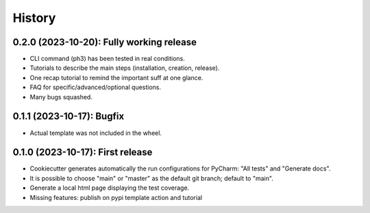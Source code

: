 =======
History
=======


-----------------------------------------
0.2.0 (2023-10-20): Fully working release
-----------------------------------------

* CLI command (ph3) has been tested in real conditions.
* Tutorials to describe the main steps (installation, creation, release).
* One recap tutorial to remind the important suff at one glance.
* FAQ for specific/advanced/optional questions.
* Many bugs squashed.


--------------------------------------
0.1.1 (2023-10-17): Bugfix
--------------------------------------

* Actual template was not included in the wheel.

--------------------------------------
0.1.0 (2023-10-17): First release
--------------------------------------

* Cookiecutter generates automatically the run configurations for PyCharm: "All tests" and "Generate docs".
* It is possible to choose "main" or "master" as the default git branch; default to "main".
* Generate a local html page displaying the test coverage.
* Missing features: publish on pypi template action and tutorial
